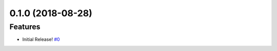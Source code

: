 0.1.0 (2018-08-28)
==================

Features
--------

- Initial Release!  `#0 <https://github.com/sarugaku/passa/issues/0>`_
